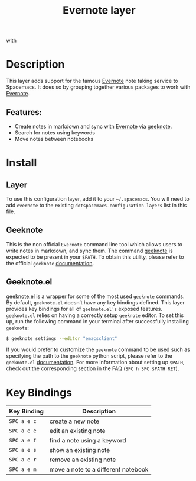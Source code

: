 #+TITLE: Evernote layer

[[file:img/evernote.png]] with [[file:img/geeknote.png]]

* Table of Contents                     :TOC_4_gh:noexport:
- [[#description][Description]]
  - [[#features][Features:]]
- [[#install][Install]]
  - [[#layer][Layer]]
  - [[#geeknote][Geeknote]]
  - [[#geeknoteel][Geeknote.el]]
- [[#key-bindings][Key Bindings]]

* Description
This layer adds support for the famous [[https://evernote.com/][Evernote]] note taking service to Spacemacs.
It does so by grouping together various packages to work with [[https://evernote.com/][Evernote]].

** Features:
- Create notes in markdown and sync with [[https://evernote.com/][Evernote]] via [[http://www.geeknote.me][geeknote]].
- Search for notes using keywords
- Move notes between notebooks

* Install
** Layer
To use this configuration layer, add it to your =~/.spacemacs=. You will need to
add =evernote= to the existing =dotspacemacs-configuration-layers= list in this
file.

** Geeknote
This is the non official =Evernote= command line tool which allows users
to write notes in markdown, and sync them. The command [[http://www.geeknote.me][geeknote]] is expected
to be present in your =$PATH=. To obtain this utility, please refer to the
official =geeknote= [[http://www.geeknote.me/documentation/][documentation]].

** Geeknote.el
[[https://github.com/avendael/emacs-geeknote][geeknote.el]] is a wrapper for some of the most used =geeknote= commands.
By default, =geeknote.el= doesn’t have any key bindings defined.
This layer provides key bindings for all of =geeknote.el's= exposed features.
=geeknote.el= relies on having a correctly setup =geeknote= editor.
To set this up, run the following command in your terminal after successfully
installing =geeknote=:

#+BEGIN_SRC sh
  $ geeknote settings --editor "emacsclient"
#+END_SRC

If you would prefer to customize the =geeknote= command to be used such as
specifying the path to the =geeknote= python script, please refer to the
=geeknote.el= [[https://github.com/avendael/emacs-geeknote][documentation]]. For more information about setting up =$PATH=,
check out the corresponding section in the FAQ (~SPC h SPC $PATH RET~).

* Key Bindings

| Key Binding | Description                         |
|-------------+-------------------------------------|
| ~SPC a e c~ | create a new note                   |
| ~SPC a e e~ | edit an existing note               |
| ~SPC a e f~ | find a note using a keyword         |
| ~SPC a e s~ | show an existing note               |
| ~SPC a e r~ | remove an existing note             |
| ~SPC a e m~ | move a note to a different notebook |
